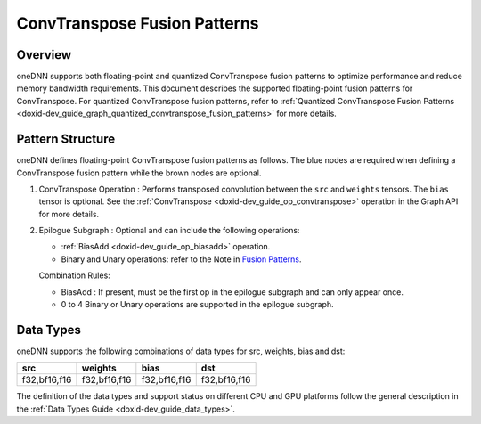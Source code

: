 .. index:: pair: page; ConvTranspose Fusion Patterns
.. _doxid-dev_guide_graph_convtranspose_fusion_patterns:

ConvTranspose Fusion Patterns
=============================

Overview
~~~~~~~~

oneDNN supports both floating-point and quantized ConvTranspose fusion patterns to optimize performance and reduce memory bandwidth requirements. This document describes the supported floating-point fusion patterns for ConvTranspose. For quantized ConvTranspose fusion patterns, refer to :ref:`Quantized ConvTranspose Fusion Patterns <doxid-dev_guide_graph_quantized_convtranspose_fusion_patterns>` for more details.

Pattern Structure
~~~~~~~~~~~~~~~~~

oneDNN defines floating-point ConvTranspose fusion patterns as follows. The blue nodes are required when defining a ConvTranspose fusion pattern while the brown nodes are optional.

.. image:: convtranspose_pattern.png
	:alt: ConvTranspose pattern



#. ConvTranspose Operation : Performs transposed convolution between the ``src`` and ``weights`` tensors. The ``bias`` tensor is optional. See the :ref:`ConvTranspose <doxid-dev_guide_op_convtranspose>` operation in the Graph API for more details.

#. Epilogue Subgraph : Optional and can include the following operations:
   
   * :ref:`BiasAdd <doxid-dev_guide_op_biasadd>` operation.
   
   * Binary and Unary operations: refer to the Note in `Fusion Patterns <graph_fusion_patterns.html>`__.
   
   Combination Rules:
   
   .. image:: epilogue_subgraph_general_2.png
   	:alt: epilogue subgraph
   
   
   
   * BiasAdd : If present, must be the first op in the epilogue subgraph and can only appear once.
   
   * 0 to 4 Binary or Unary operations are supported in the epilogue subgraph.

Data Types
~~~~~~~~~~

oneDNN supports the following combinations of data types for src, weights, bias and dst:

=============  =============  =============  =============  
src            weights        bias           dst            
=============  =============  =============  =============  
f32,bf16,f16   f32,bf16,f16   f32,bf16,f16   f32,bf16,f16   
=============  =============  =============  =============

The definition of the data types and support status on different CPU and GPU platforms follow the general description in the :ref:`Data Types Guide <doxid-dev_guide_data_types>`.

